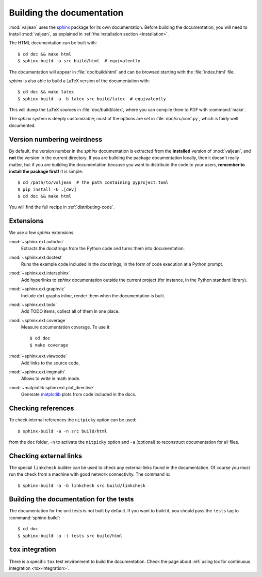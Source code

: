 .. _building-documentation-dvpers:

Building the documentation
==========================

.. highlight:: bash
.. _sphinx: https://www.sphinx-doc.org/en/master/
.. _matplotlib: https://matplotlib.org/

:mod:`valjean` uses the `sphinx`_ package for its own documentation.  Before
building the documentation, you will need to install :mod:`valjean`, as
explained in :ref:`the installation section <installation>`.

The HTML documentation can be built with::

      $ cd doc && make html
      $ sphinx-build -a src build/html  # equivalently

The documentation will appear in :file:`doc/build/html` and can be browsed
starting with the :file:`index.html` file.

`sphinx` is also able to build a LaTeX version of the documentation with::

      $ cd doc && make latex
      $ sphinx-build -a -b latex src build/latex  # equivalently

This will dump the LaTeX sources in :file:`doc/build/latex`, where you can
compile them to PDF with :command:`make`.

The `sphinx` system is deeply customizable; most of the options are set in
:file:`doc/src/conf.py`, which is fairly well documented.

Version numbering weirdness
---------------------------

By default, the version number in the `sphinx` documentation is extracted from
the **installed** version of :mod:`valjean`, and **not** the version in the
current directory. If you are building the package documentation locally, then
it doesn't really matter, but if you are building the documentation because you
want to distribute the code to your users, **remember to install the package
first!** It is simple::

    $ cd /path/to/valjean  # the path containing pyproject.toml
    $ pip install -U .[dev]
    $ cd doc && make html

You will find the full recipe in :ref:`distributing-code`.

Extensions
----------

We use a few `sphinx` extensions:

:mod:`~sphinx.ext.autodoc`
  Extracts the docstrings from the Python code and turns them into
  documentation.

:mod:`~sphinx.ext.doctest`
  Runs the example code included in the docstrings, in the form of code
  execution at a Python prompt.

:mod:`~sphinx.ext.intersphinx`
  Add hyperlinks to `sphinx` documentation outside the current project
  (for instance, in the Python standard library).

:mod:`~sphinx.ext.graphviz`
  Include ``dot`` graphs inline, render them when the documentation is built.

:mod:`~sphinx.ext.todo`
  Add TODO items, collect all of them in one place.

:mod:`~sphinx.ext.coverage`
  Measure documentation coverage. To use it::

      $ cd doc
      $ make coverage

:mod:`~sphinx.ext.viewcode`
  Add links to the source code.

:mod:`~sphinx.ext.imgmath`
  Allows to write in math mode.

:mod:`~matplotlib.sphinxext.plot_directive`
  Generate `matplotlib`_ plots from code included in the docs.

.. _nitpicky-mode:

Checking references
-------------------

To check internal references the ``nitpicky`` option can be used::

      $ sphinx-build -a -n src build/html

from the ``doc`` folder, ``-n`` to activate the ``nitpicky`` option and ``-a``
(optional) to reconstruct documentation for all files.

.. _linkcheck:

Checking external links
-----------------------

The special ``linkcheck`` builder can be used to check any external links found
in the documentation. Of course you must run the check from a machine with good
network connectivity. The command is::

      $ sphinx-build -a -b linkcheck src build/linkcheck


Building the documentation for the tests
----------------------------------------

The documentation for the unit tests is not built by default. If you want to
build it, you should pass the ``tests`` tag to :command:`sphinx-build`::

      $ cd doc
      $ sphinx-build -a -t tests src build/html


``tox`` integration
-------------------

There is a specific ``tox`` test environment to build the documentation. Check
the page about :ref:`using tox for continuous integration
<tox-integration>`.
